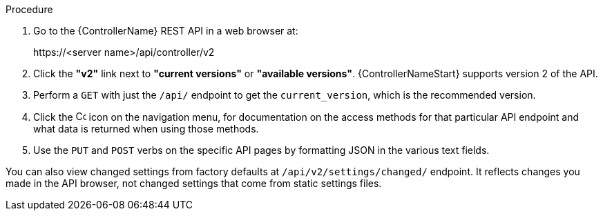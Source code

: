 [id="controller-api-browsing"]

.Procedure

. Go to the {ControllerName} REST API in a web browser at: 
+
\https://<server name>/api/controller/v2
+
. Click the **"v2"** link next to **"current versions"** or **"available versions"**.
{ControllerNameStart} supports version 2 of the API.
. Perform a `GET` with just the `/api/` endpoint to get the `current_version`, which is the recommended version.
. Click the image:api-questionmark.png[Copy,15,15] icon on the navigation menu, for documentation on the access methods for that particular API endpoint and what data is returned when using those methods.
. Use the `PUT` and `POST` verbs on the specific API pages by formatting JSON in the various text fields.

You can also view changed settings from factory defaults at `/api/v2/settings/changed/` endpoint. 
It reflects changes you made in the API browser, not changed settings that come from static settings files.
